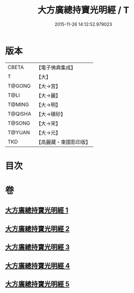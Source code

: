 #+TITLE: 大方廣總持寶光明經 / T
#+DATE: 2015-11-26 14:12:52.979023
* 版本
 |     CBETA|【電子佛典集成】|
 |         T|【大】     |
 |    T@GONG|【大→宮】   |
 |      T@LI|【大→麗】   |
 |    T@MING|【大→明】   |
 |   T@QISHA|【大→磧砂】  |
 |    T@SONG|【大→宋】   |
 |    T@YUAN|【大→元】   |
 |       TKD|【高麗藏・東國影印版】|

* 目次
* 卷
** [[file:KR6e0048_001.txt][大方廣總持寶光明經 1]]
** [[file:KR6e0048_002.txt][大方廣總持寶光明經 2]]
** [[file:KR6e0048_003.txt][大方廣總持寶光明經 3]]
** [[file:KR6e0048_004.txt][大方廣總持寶光明經 4]]
** [[file:KR6e0048_005.txt][大方廣總持寶光明經 5]]

